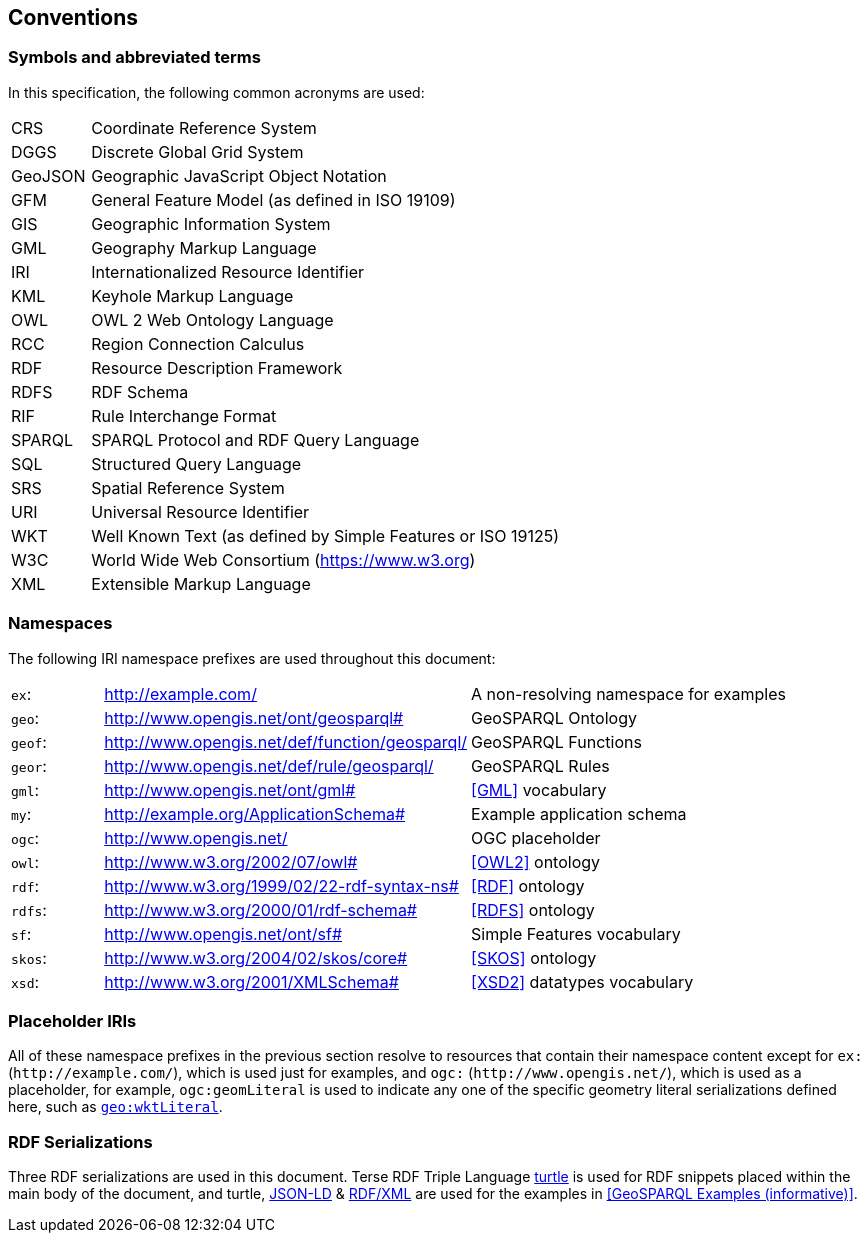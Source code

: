 == Conventions

=== Symbols and abbreviated terms

In this specification, the following common acronyms are used:

[frame=none, grid=none, cols="1, 6"]
|===
| CRS | Coordinate Reference System
| DGGS | Discrete Global Grid System
| GeoJSON | Geographic JavaScript Object Notation
| GFM | General Feature Model (as defined in ISO 19109)
| GIS | Geographic Information System
| GML | Geography Markup Language
| IRI | Internationalized Resource Identifier
| KML | Keyhole Markup Language
| OWL | OWL 2 Web Ontology Language
| RCC | Region Connection Calculus
| RDF | Resource Description Framework
| RDFS | RDF Schema
| RIF | Rule Interchange Format
| SPARQL | SPARQL Protocol and RDF Query Language
| SQL | Structured Query Language
| SRS | Spatial Reference System
| URI | Universal Resource Identifier
| WKT | Well Known Text (as defined by Simple Features or ISO 19125) 
| W3C | World Wide Web Consortium (https://www.w3.org)
| XML | Extensible Markup Language
|===

=== Namespaces

The following IRI namespace prefixes are used throughout this document:

[frame=none, grid=none, cols="1, 4, 4"]
|===
| `ex`: | http://example.com/ | A non-resolving namespace for examples
| `geo`: | http://www.opengis.net/ont/geosparql# | GeoSPARQL Ontology
| `geof`: | http://www.opengis.net/def/function/geosparql/ | GeoSPARQL Functions
| `geor`: | http://www.opengis.net/def/rule/geosparql/ | GeoSPARQL Rules
| `gml`: | http://www.opengis.net/ont/gml# | <<GML>> vocabulary
| `my`: | http://example.org/ApplicationSchema# | Example application schema
| `ogc`: | http://www.opengis.net/ | OGC placeholder
| `owl`: | http://www.w3.org/2002/07/owl# | <<OWL2>> ontology
| `rdf`: | http://www.w3.org/1999/02/22-rdf-syntax-ns# | <<RDF>> ontology
| `rdfs`: | http://www.w3.org/2000/01/rdf-schema# | <<RDFS>> ontology
| `sf`: | http://www.opengis.net/ont/sf# | Simple Features vocabulary
| `skos`: | http://www.w3.org/2004/02/skos/core# | <<SKOS>> ontology
| `xsd`: | http://www.w3.org/2001/XMLSchema# | <<XSD2>> datatypes vocabulary
|===

=== Placeholder IRIs

All of these namespace prefixes in the previous section resolve to resources that contain their namespace content except for `ex:` (`+http://example.com/+`), which is used just for examples, and `ogc:` (`+http://www.opengis.net/+`), which is used as a placeholder, for example, `ogc:geomLiteral` is used to indicate any one of the specific geometry literal serializations defined here, such as <<RDFS Datatype: geo:wktLiteral, `geo:wktLiteral`>>.

=== RDF Serializations

Three RDF serializations are used in this document. Terse RDF Triple Language <<TURTLE, turtle>> is used for RDF snippets placed within the main body of the document, and turtle,  <<JSON-LD, JSON-LD>> & <<RDFXML, RDF/XML>> are used for the examples in <<GeoSPARQL Examples (informative)>>.

